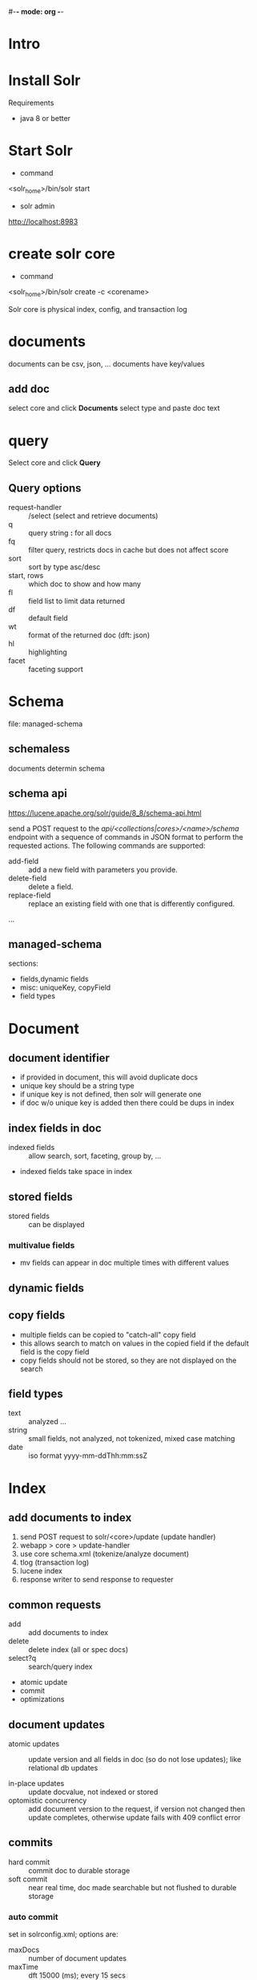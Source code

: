 #-*- mode: org -*-
#+STARTUP: showall

* Intro

* Install Solr
Requirements
- java 8 or better

* Start Solr
- command
<solr_home>/bin/solr start

- solr admin
http://localhost:8983

* create solr core
- command
<solr_home>/bin/solr create -c <corename>

Solr core is physical index, config, and transaction log

* documents
documents can be csv, json, ... 
documents have key/values
** add doc
select core and click *Documents*
select type and paste doc text

* query
Select core and click *Query*
** Query options
- request-handler :: /select (select and retrieve documents)
- q :: query string *:* for all docs
- fq :: filter query, restricts docs in cache but does not affect score  
- sort :: sort by type asc/desc
- start, rows :: which doc to show and how many 
- fl :: field list to limit data returned
- df :: default field
- wt :: format of the returned doc (dft: json)
- hl :: highlighting
- facet :: faceting support

* Schema
file: managed-schema
** schemaless
documents determin schema
** schema api
https://lucene.apache.org/solr/guide/8_8/schema-api.html

send a POST request to the /api/<collections|cores>/<name>/schema/ endpoint with a sequence of commands in JSON format to perform the requested actions. The following commands are supported:

- add-field :: add a new field with parameters you provide.
- delete-field :: delete a field.
- replace-field :: replace an existing field with one that is differently configured.
...
** managed-schema
sections:
- fields,dynamic fields
- misc: uniqueKey, copyField
- field types

* Document
** document identifier
- if provided in document, this will avoid duplicate docs
- unique key should be a string type
- if unique key is not defined, then solr will generate one
- if doc w/o unique key is added then there could be dups in index

** index fields in doc
- indexed fields :: allow search, sort, faceting, group by, ...
- indexed fields take space in index
** stored fields
- stored fields :: can be displayed

*** multivalue fields
- mv fields can appear in doc multiple times with different values
** dynamic fields

** copy fields
- multiple fields can be copied to "catch-all" copy field
- this allows search to match on values in the copied field if the default field is the copy field
- copy fields should not be stored, so they are not displayed on the search

** field types
- text :: analyzed ...
- string :: small fields, not analyzed, not tokenized, mixed case matching 
- date :: iso format yyyy-mm-ddThh:mm:ssZ

* Index
** add documents to index
1. send POST request to solr/<core>/update (update handler)
2. webapp > core > update-handler
3. use core schema.xml (tokenize/analyze document)
4. tlog (transaction log)
5. lucene index
6. response writer to send response to requester

** common requests
- add :: add documents to index
- delete :: delete index (all or spec docs)
- select?q :: search/query index 
- atomic update
- commit
- optimizations

** document updates
- atomic updates :: update version and all fields in doc (so do not lose updates); 
  like relational db updates

- in-place updates :: update docvalue, not indexed or stored
- optomistic concurrency :: add document version to the request, 
  if version not changed then update completes, 
  otherwise update fails with 409 conflict error

** commits
- hard commit :: commit doc to durable storage
- soft commit :: near real time, doc made searchable but not flushed to durable storage

*** auto commit 
set in solrconfig.xml; options are:
- maxDocs :: number of document updates
- maxTime :: dft 15000 (ms); every 15 secs
- maxSize :: size of document updates

 
** nested documents
Parent/child documents

- _root_ :: field of parent id, solr sets to parent id

*** classic childdoc, unlabeled

#+BEGIN_SRC json
{
 "id":"2",
 "_childDocuments_":[
   {
    "id":"3",
    "comment_txt":"child comment"
   }
  ]
}
#+END_SRC

*** labelled releationship - childdoc (preferred)


#+BEGIN_SRC json
{
 "id":"4",
 "type_string": "post",
 "comment_string": [{
    "id":"5",
    "comment_txt":"child comment 1".
    "_version_":1444444444444
   },
   {
    "id":"6",
    "comment_txt":"child comment 2"
    "_version_":1444444444455
   }
  ]
}
#+END_SRC

** Re-indexing

if a field is added to the managed-schema, then
reindexing is needed so the field is added to the index

1. create new core from the orig core (cp -r old new)
2. edit new schema as needed
3. re-load the documents to the new core
4. switch the new and old core from the core admin swap ui
5. test new core, then delete old core

** Optimize Index

deleted documents are marked deleted.

optimizing index takes time and should be done by cron job.

* Text Analysis

** Text Analysis Elements
- Analyzer
- Tokenizer
- chain of token filters

** Analysis Strategies
- remove stop words
- lowercase
- 
** text_general type
*** analyzer index
- stop filter
- lower case

*** analyzer query/search
- stop filter
- synonym graph
- lower case 

** stop words filter
of, the, an -- removed

** lowercase filter
change the text to lowercase

** Text Analysis Form
See Core/Analysis
- Field Value (index) :: document text
- Field Value (query) :: query string
- Analyze fieldname (eg text_general)











 
 
